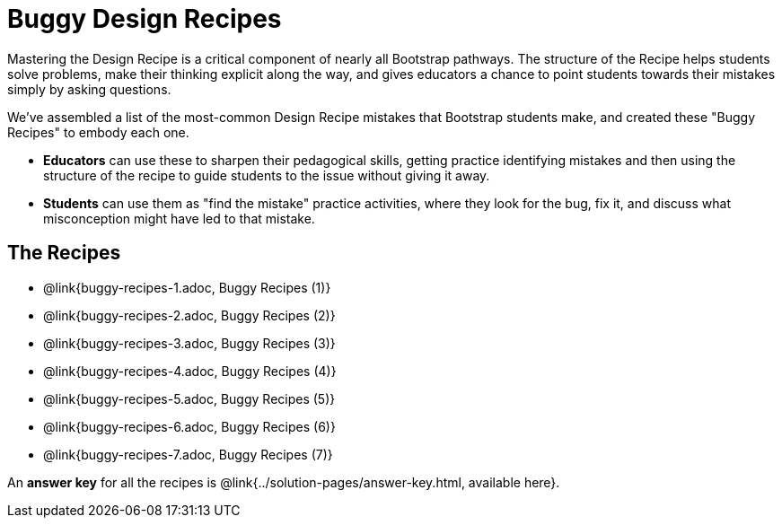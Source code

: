 = Buggy Design Recipes

Mastering the Design Recipe is a critical component of nearly all Bootstrap pathways. The structure of the Recipe helps students solve problems, make their thinking explicit along the way, and gives educators a chance to point students towards their mistakes simply by asking questions.

We've assembled a list of the most-common Design Recipe mistakes that Bootstrap students make, and created these "Buggy Recipes" to embody each one.

- *Educators* can use these to sharpen their pedagogical skills, getting practice identifying mistakes and then using the structure of the recipe to guide students to the issue without giving it away.
- *Students* can use them as "find the mistake" practice activities, where they look for the bug, fix it, and discuss what misconception might have led to that mistake.

== The Recipes

- @link{buggy-recipes-1.adoc, Buggy Recipes (1)}
- @link{buggy-recipes-2.adoc, Buggy Recipes (2)}
- @link{buggy-recipes-3.adoc, Buggy Recipes (3)}
- @link{buggy-recipes-4.adoc, Buggy Recipes (4)}
- @link{buggy-recipes-5.adoc, Buggy Recipes (5)}
- @link{buggy-recipes-6.adoc, Buggy Recipes (6)}
- @link{buggy-recipes-7.adoc, Buggy Recipes (7)}

An *answer key* for all the recipes is @link{../solution-pages/answer-key.html, available here}.
